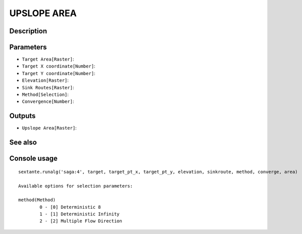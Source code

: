 UPSLOPE AREA
============

Description
-----------

Parameters
----------

- ``Target Area[Raster]``:
- ``Target X coordinate[Number]``:
- ``Target Y coordinate[Number]``:
- ``Elevation[Raster]``:
- ``Sink Routes[Raster]``:
- ``Method[Selection]``:
- ``Convergence[Number]``:

Outputs
-------

- ``Upslope Area[Raster]``:

See also
---------


Console usage
-------------


::

	sextante.runalg('saga:4', target, target_pt_x, target_pt_y, elevation, sinkroute, method, converge, area)

	Available options for selection parameters:

	method(Method)
		0 - [0] Deterministic 8
		1 - [1] Deterministic Infinity
		2 - [2] Multiple Flow Direction
